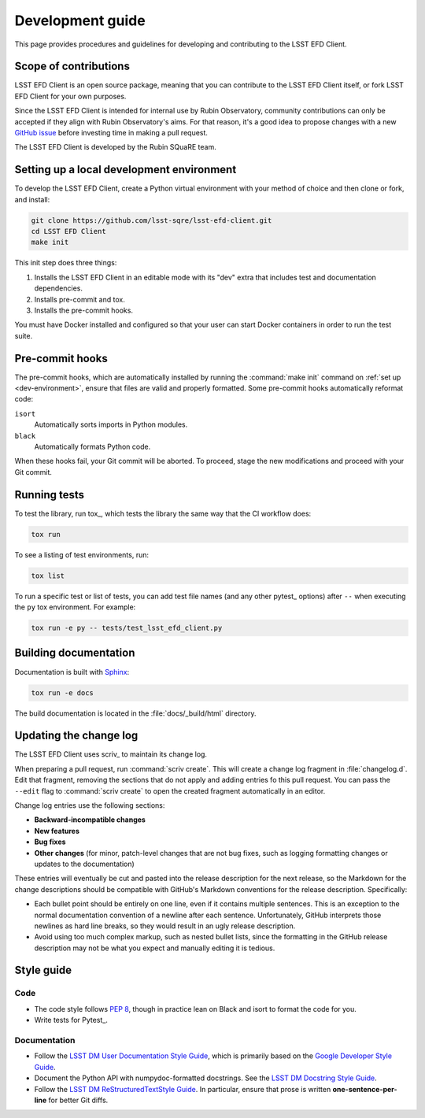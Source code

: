 #################
Development guide
#################

This page provides procedures and guidelines for developing and contributing to the LSST EFD Client.

Scope of contributions
======================

LSST EFD Client is an open source package, meaning that you can contribute to the LSST EFD Client itself, or fork LSST EFD Client for your own purposes.

Since the LSST EFD Client is intended for internal use by Rubin Observatory, community contributions can only be accepted if they align with Rubin Observatory's aims.
For that reason, it's a good idea to propose changes with a new `GitHub issue`_ before investing time in making a pull request.

The LSST EFD Client is developed by the Rubin SQuaRE team.

.. _GitHub issue: https://github.com/lsst-sqre/lsst-efd-client/issues/new

.. _dev-environment:

Setting up a local development environment
==========================================

To develop the LSST EFD Client, create a Python virtual environment with your method of choice and then clone or fork, and install:

.. code-block:: sh

   git clone https://github.com/lsst-sqre/lsst-efd-client.git
   cd LSST EFD Client
   make init

This init step does three things:

1. Installs the LSST EFD Client in an editable mode with its "dev" extra that includes test and documentation dependencies.
2. Installs pre-commit and tox.
3. Installs the pre-commit hooks.

You must have Docker installed and configured so that your user can start Docker containers in order to run the test suite.

.. _pre-commit-hooks:

Pre-commit hooks
================

The pre-commit hooks, which are automatically installed by running the :command:`make init` command on :ref:`set up <dev-environment>`, ensure that files are valid and properly formatted.
Some pre-commit hooks automatically reformat code:

``isort``
    Automatically sorts imports in Python modules.

``black``
    Automatically formats Python code.

When these hooks fail, your Git commit will be aborted.
To proceed, stage the new modifications and proceed with your Git commit.

.. _dev-run-tests:

Running tests
=============

To test the library, run tox_, which tests the library the same way that the CI workflow does:

.. code-block:: sh

   tox run

To see a listing of test environments, run:

.. code-block:: sh

   tox list

To run a specific test or list of tests, you can add test file names (and any other pytest_ options) after ``--`` when executing the ``py`` tox environment.
For example:

.. code-block:: sh

   tox run -e py -- tests/test_lsst_efd_client.py

.. _dev-build-docs:

Building documentation
======================

Documentation is built with Sphinx_:

.. _Sphinx: https://www.sphinx-doc.org/en/master/

.. code-block:: sh

   tox run -e docs

The build documentation is located in the :file:`docs/_build/html` directory.

.. _dev-change-log:

Updating the change log
=======================

The LSST EFD Client uses scriv_ to maintain its change log.

When preparing a pull request, run :command:`scriv create`.
This will create a change log fragment in :file:`changelog.d`.
Edit that fragment, removing the sections that do not apply and adding entries fo this pull request.
You can pass the ``--edit`` flag to :command:`scriv create` to open the created fragment automatically in an editor.

Change log entries use the following sections:

- **Backward-incompatible changes**
- **New features**
- **Bug fixes**
- **Other changes** (for minor, patch-level changes that are not bug fixes, such as logging formatting changes or updates to the documentation)

These entries will eventually be cut and pasted into the release description for the next release, so the Markdown for the change descriptions should be compatible with GitHub's Markdown conventions for the release description.
Specifically:

- Each bullet point should be entirely on one line, even if it contains multiple sentences.
  This is an exception to the normal documentation convention of a newline after each sentence.
  Unfortunately, GitHub interprets those newlines as hard line breaks, so they would result in an ugly release description.
- Avoid using too much complex markup, such as nested bullet lists, since the formatting in the GitHub release description may not be what you expect and manually editing it is tedious.

.. _style-guide:

Style guide
===========

Code
----

- The code style follows :pep:`8`, though in practice lean on Black and isort to format the code for you.

- Write tests for Pytest_.

Documentation
-------------

- Follow the `LSST DM User Documentation Style Guide`_, which is primarily based on the `Google Developer Style Guide`_.

- Document the Python API with numpydoc-formatted docstrings.
  See the `LSST DM Docstring Style Guide`_.

- Follow the `LSST DM ReStructuredTextStyle Guide`_.
  In particular, ensure that prose is written **one-sentence-per-line** for better Git diffs.

.. _`LSST DM User Documentation Style Guide`: https://developer.lsst.io/user-docs/index.html
.. _`Google Developer Style Guide`: https://developers.google.com/style/
.. _`LSST DM Docstring Style Guide`: https://developer.lsst.io/python/style.html
.. _`LSST DM ReStructuredTextStyle Guide`: https://developer.lsst.io/restructuredtext/style.html
